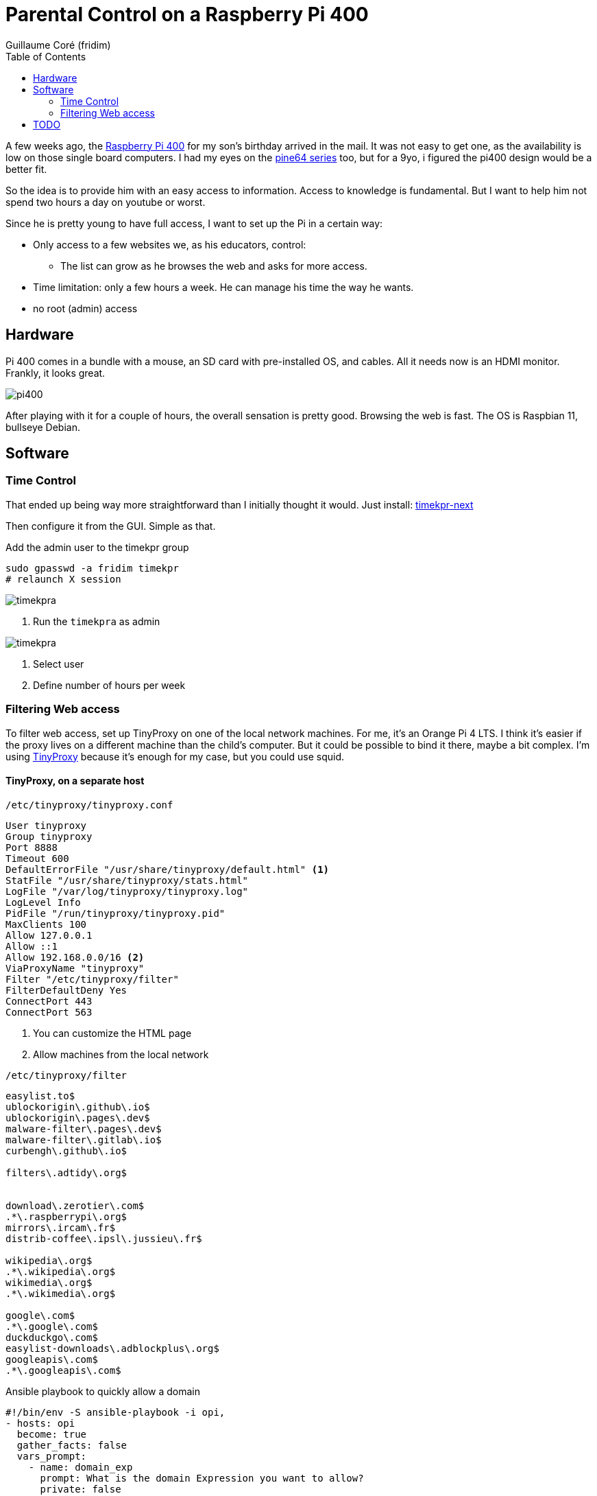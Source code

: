 = Parental Control on a Raspberry Pi 400 =
:icons: font
:toc2:
:source-highlighter: coderay
:description: Parental Control on a Rasberry Pi 400
:keywords: parental_control proxy
:author: Guillaume Coré (fridim)

A few weeks ago, the link:https://www.raspberrypi.com/products/raspberry-pi-400/[Raspberry Pi 400] for my son's birthday arrived in the mail. It was not easy to get one, as the availability is low on those single board computers. I had my eyes on the link:https://www.pine64.org/[pine64 series] too, but for a 9yo, i figured the pi400 design would be a better fit.

So the idea is to provide him with an easy access to information. Access to knowledge is fundamental. But I want to help him not spend two hours a day on youtube or worst.

Since he is pretty young to have full access, I want to set up the Pi in a certain way:

* Only access to a few websites we, as his educators, control:
** The list can grow as he browses the web and asks for more access.
* Time limitation: only a few hours a week. He can manage his time the way he wants.
* no root (admin) access

== Hardware ==

Pi 400 comes in a bundle with a mouse, an SD card with pre-installed OS, and cables. All it needs now is an HDMI monitor.
Frankly, it looks great.

image::../images/pi400.jpeg[pi400]

After playing with it for a couple of hours, the overall sensation is pretty good. Browsing the web is fast. The OS is Raspbian 11, bullseye Debian.


== Software ==
=== Time Control ===

That ended up being way more straightforward than I initially thought it would.
Just install: link:https://mjasnik.gitlab.io/timekpr-next/[timekpr-next]

Then configure it from the GUI. Simple as that.

.Add the admin user to the timekpr group
----
sudo gpasswd -a fridim timekpr
# relaunch X session
----

image::../images/2022-10-03_13-38_timekpr.png[timekpra]
<1> Run the `timekpra` as admin

image::../images/2022-10-03_13-45_timekpr2.png[timekpra]
<1> Select user
<2> Define number of hours per week


=== Filtering Web access ===

To filter web access, set up TinyProxy on one of the local network machines. For me, it's an Orange Pi 4 LTS. I think it's easier if the proxy lives on a different machine than the child's computer. But it could be possible to bind it there, maybe a bit complex.
I'm using link:http://tinyproxy.github.io/[TinyProxy] because it's enough for my case, but you could use squid.

==== TinyProxy, on a separate host ====

.`/etc/tinyproxy/tinyproxy.conf`
----
User tinyproxy
Group tinyproxy
Port 8888
Timeout 600
DefaultErrorFile "/usr/share/tinyproxy/default.html" <1>
StatFile "/usr/share/tinyproxy/stats.html"
LogFile "/var/log/tinyproxy/tinyproxy.log"
LogLevel Info
PidFile "/run/tinyproxy/tinyproxy.pid"
MaxClients 100
Allow 127.0.0.1
Allow ::1
Allow 192.168.0.0/16 <2>
ViaProxyName "tinyproxy"
Filter "/etc/tinyproxy/filter"
FilterDefaultDeny Yes
ConnectPort 443
ConnectPort 563
----
<1> You can customize the HTML page
<2> Allow machines from the local network

.`/etc/tinyproxy/filter`
----
easylist.to$
ublockorigin\.github\.io$
ublockorigin\.pages\.dev$
malware-filter\.pages\.dev$
malware-filter\.gitlab\.io$
curbengh\.github\.io$

filters\.adtidy\.org$


download\.zerotier\.com$
.*\.raspberrypi\.org$
mirrors\.ircam\.fr$
distrib-coffee\.ipsl\.jussieu\.fr$

wikipedia\.org$
.*\.wikipedia\.org$
wikimedia\.org$
.*\.wikimedia\.org$

google\.com$
.*\.google\.com$
duckduckgo\.com$
easylist-downloads\.adblockplus\.org$
googleapis\.com$
.*\.googleapis\.com$
----

.Ansible playbook to quickly allow a domain
[source,yaml]
----
#!/bin/env -S ansible-playbook -i opi,
- hosts: opi
  become: true
  gather_facts: false
  vars_prompt:
    - name: domain_exp
      prompt: What is the domain Expression you want to allow?
      private: false
  tasks:
    - name: Add domain to /etc/tinyproxy/filter
      lineinfile:
        path: /etc/tinyproxy/filter
        line: "{{ domain_exp }}"

    - name: Restart tinyproxy
      service:
        name: tinyproxy
        state: restarted
----

==== Client applications ====
Configure the browsers and all the client applications on the child's computer. The best is to add the HTTP proxy environments variable in `/etc/profile`.

.`/etc/profile.d/proxy.sh`
[source,shell]
----
/etc/profile.d/proxy.sh
export http_proxy=http://192.168.1.21:8888

export https_proxy=${http_proxy}
export ftp_proxy=${http_proxy}
export rsync_proxy=${http_proxy}
export no_proxy="localhost,127.0.0.1,localaddress,.localdomain.com"
----

We could stop here. But let's say the kid is smart enought to change environment variables or configure the browser not to use a proxy.

We can block all HTTP(S) traffic except to the tinyproxy.

To achieve that, I picked link:https://firehol.org/[firehol], but any local firewall would do the trick.

.`/etc/firehol/firehol.conf`
----
version 6

server_zerotier_ports="udp/9993"
client_zerotier_ports="any"

server_tinyproxy_ports="tcp/8888"
client_tinyproxy_ports="any"

interface any world
    # Allow incoming SSH
    server ssh accept

    # Allow incoming/outgoing traffic for zerotier
    server zerotier accept
    client zerotier accept

    # allow ping
    server ping accept
    client ping accept

    # Allow outgoing traffic only to the proxy
    client4 tinyproxy accept dst 192.168.1.21
----

----
# test with:
firehol /etc/firehol/firehol.conf

# when happy:
systemctl start firehol
systemctl enable firehol
----



==== Client roaming ====

Instead of the local network address, simply use the Zerotier IP address of the machine hosting the proxy.

.`/etc/profile.d/proxy.sh`
[source,shell]
----
export http_proxy=http://192.168.X.X:8888  # zerotier
----

.`/etc/firehol/firehol.conf`
----
interface any world
  client4 tinyproxy accept dst 192.168.X.X # zerotier
----


== TODO ==

* Pretty and comprehensive HTML page when a website is not authorized. Fix when it's HTTPS
